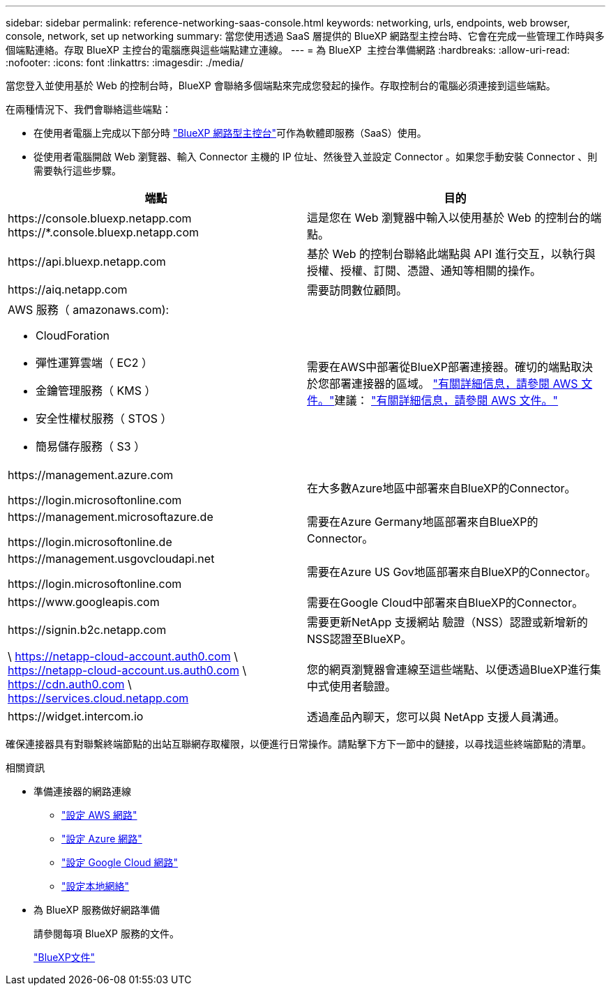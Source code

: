 ---
sidebar: sidebar 
permalink: reference-networking-saas-console.html 
keywords: networking, urls, endpoints, web browser, console, network, set up networking 
summary: 當您使用透過 SaaS 層提供的 BlueXP 網路型主控台時、它會在完成一些管理工作時與多個端點連絡。存取 BlueXP 主控台的電腦應與這些端點建立連線。 
---
= 為 BlueXP  主控台準備網路
:hardbreaks:
:allow-uri-read: 
:nofooter: 
:icons: font
:linkattrs: 
:imagesdir: ./media/


[role="lead"]
當您登入並使用基於 Web 的控制台時，BlueXP 會聯絡多個端點來完成您發起的操作。存取控制台的電腦必須連接到這些端點。

在兩種情況下、我們會聯絡這些端點：

* 在使用者電腦上完成以下部分時 https://console.bluexp.netapp.com["BlueXP 網路型主控台"^]可作為軟體即服務（SaaS）使用。
* 從使用者電腦開啟 Web 瀏覽器、輸入 Connector 主機的 IP 位址、然後登入並設定 Connector 。如果您手動安裝 Connector 、則需要執行這些步驟。


[cols="2*"]
|===
| 端點 | 目的 


| \https://console.bluexp.netapp.com
\https://*.console.bluexp.netapp.com | 這是您在 Web 瀏覽器中輸入以使用基於 Web 的控制台的端點。 


| \https://api.bluexp.netapp.com | 基於 Web 的控制台聯絡此端點與 API 進行交互，以執行與授權、授權、訂閱、憑證、通知等相關的操作。 


| \https://aiq.netapp.com | 需要訪問數位顧問。 


 a| 
AWS 服務（ amazonaws.com):

* CloudForation
* 彈性運算雲端（ EC2 ）
* 金鑰管理服務（ KMS ）
* 安全性權杖服務（ STOS ）
* 簡易儲存服務（ S3 ）

| 需要在AWS中部署從BlueXP部署連接器。確切的端點取決於您部署連接器的區域。  https://docs.aws.amazon.com/general/latest/gr/rande.html["有關詳細信息，請參閱 AWS 文件。"]建議：  https://docs.aws.amazon.com/general/latest/gr/rande.html["有關詳細信息，請參閱 AWS 文件。"] 


| \https://management.azure.com

\https://login.microsoftonline.com | 在大多數Azure地區中部署來自BlueXP的Connector。 


| \https://management.microsoftazure.de

\https://login.microsoftonline.de | 需要在Azure Germany地區部署來自BlueXP的Connector。 


| \https://management.usgovcloudapi.net

\https://login.microsoftonline.com | 需要在Azure US Gov地區部署來自BlueXP的Connector。 


| \https://www.googleapis.com | 需要在Google Cloud中部署來自BlueXP的Connector。 


| \https://signin.b2c.netapp.com | 需要更新NetApp 支援網站 驗證（NSS）認證或新增新的NSS認證至BlueXP。 


| \ https://netapp-cloud-account.auth0.com \ https://netapp-cloud-account.us.auth0.com \ https://cdn.auth0.com \ https://services.cloud.netapp.com | 您的網頁瀏覽器會連線至這些端點、以便透過BlueXP進行集中式使用者驗證。 


| \https://widget.intercom.io | 透過產品內聊天，您可以與 NetApp 支援人員溝通。 
|===
確保連接器具有對聯繫終端節點的出站互聯網存取權限，以便進行日常操作。請點擊下方下一節中的鏈接，以尋找這些終端節點的清單。

.相關資訊
* 準備連接器的網路連線
+
** link:task-install-connector-aws-bluexp.html#step-1-set-up-networking["設定 AWS 網路"]
** link:task-install-connector-azure-bluexp.html#step-1-set-up-networking["設定 Azure 網路"]
** link:task-install-connector-google-bluexp-gcloud.html#step-1-set-up-networking["設定 Google Cloud 網路"]
** link:task-install-connector-on-prem.html#step-3-set-up-networking["設定本地網絡"]


* 為 BlueXP 服務做好網路準備
+
請參閱每項 BlueXP 服務的文件。

+
https://docs.netapp.com/us-en/bluexp-family/["BlueXP文件"^]


